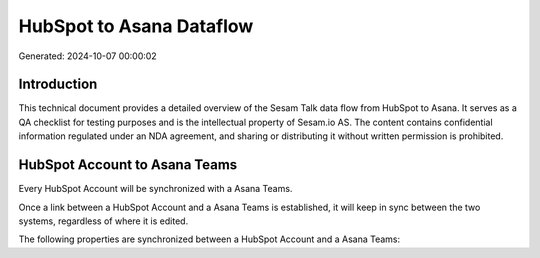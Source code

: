 =========================
HubSpot to Asana Dataflow
=========================

Generated: 2024-10-07 00:00:02

Introduction
------------

This technical document provides a detailed overview of the Sesam Talk data flow from HubSpot to Asana. It serves as a QA checklist for testing purposes and is the intellectual property of Sesam.io AS. The content contains confidential information regulated under an NDA agreement, and sharing or distributing it without written permission is prohibited.

HubSpot Account to Asana Teams
------------------------------
Every HubSpot Account will be synchronized with a Asana Teams.

Once a link between a HubSpot Account and a Asana Teams is established, it will keep in sync between the two systems, regardless of where it is edited.

The following properties are synchronized between a HubSpot Account and a Asana Teams:

.. list-table::
   :header-rows: 1

   * - HubSpot Account Property
     - Asana Teams Property
     - Asana Data Type

